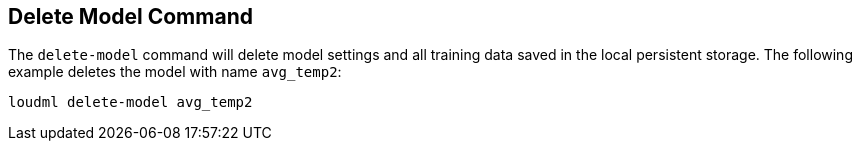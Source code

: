 [[cli-delete-model]]
== Delete Model Command

The `delete-model` command will delete model settings and all training
data saved in the local persistent storage. The following example deletes
the model with name `avg_temp2`:

[source,bash]
--------------------------------------------------
loudml delete-model avg_temp2
--------------------------------------------------


